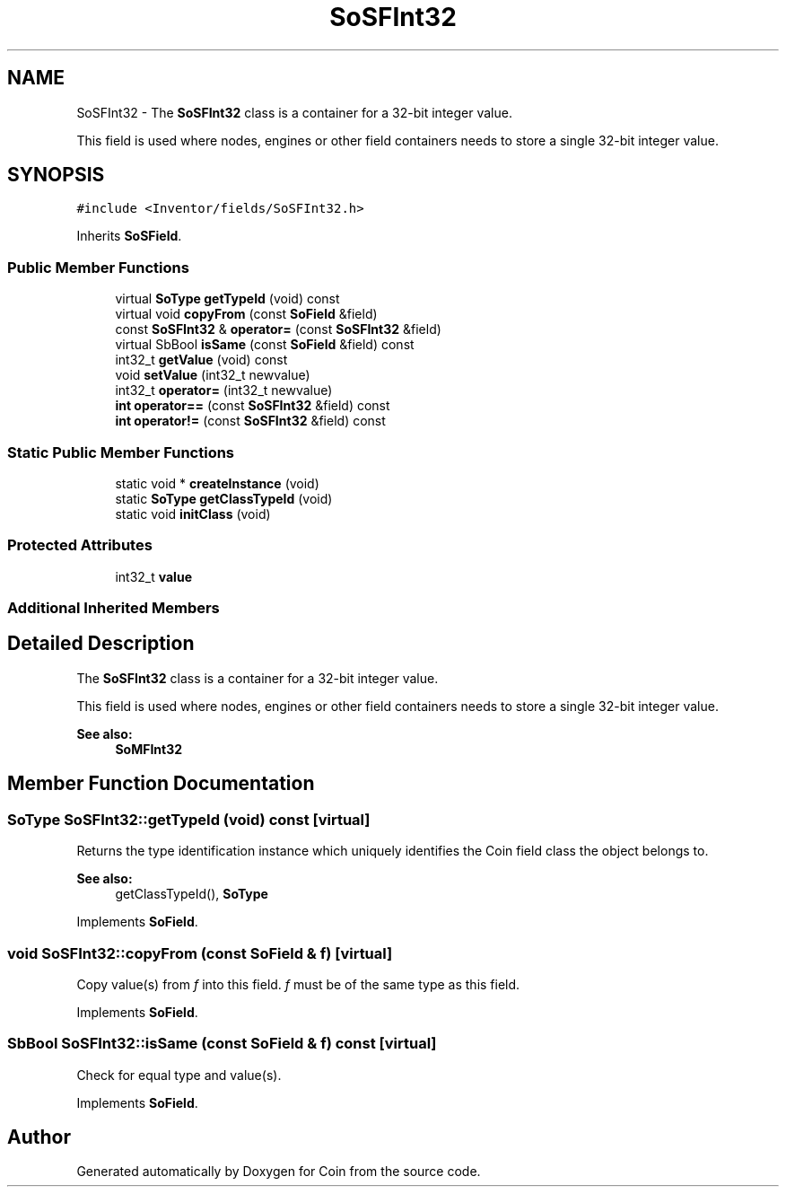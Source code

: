 .TH "SoSFInt32" 3 "Sun May 28 2017" "Version 4.0.0a" "Coin" \" -*- nroff -*-
.ad l
.nh
.SH NAME
SoSFInt32 \- The \fBSoSFInt32\fP class is a container for a 32-bit integer value\&.
.PP
This field is used where nodes, engines or other field containers needs to store a single 32-bit integer value\&.  

.SH SYNOPSIS
.br
.PP
.PP
\fC#include <Inventor/fields/SoSFInt32\&.h>\fP
.PP
Inherits \fBSoSField\fP\&.
.SS "Public Member Functions"

.in +1c
.ti -1c
.RI "virtual \fBSoType\fP \fBgetTypeId\fP (void) const"
.br
.ti -1c
.RI "virtual void \fBcopyFrom\fP (const \fBSoField\fP &field)"
.br
.ti -1c
.RI "const \fBSoSFInt32\fP & \fBoperator=\fP (const \fBSoSFInt32\fP &field)"
.br
.ti -1c
.RI "virtual SbBool \fBisSame\fP (const \fBSoField\fP &field) const"
.br
.ti -1c
.RI "int32_t \fBgetValue\fP (void) const"
.br
.ti -1c
.RI "void \fBsetValue\fP (int32_t newvalue)"
.br
.ti -1c
.RI "int32_t \fBoperator=\fP (int32_t newvalue)"
.br
.ti -1c
.RI "\fBint\fP \fBoperator==\fP (const \fBSoSFInt32\fP &field) const"
.br
.ti -1c
.RI "\fBint\fP \fBoperator!=\fP (const \fBSoSFInt32\fP &field) const"
.br
.in -1c
.SS "Static Public Member Functions"

.in +1c
.ti -1c
.RI "static void * \fBcreateInstance\fP (void)"
.br
.ti -1c
.RI "static \fBSoType\fP \fBgetClassTypeId\fP (void)"
.br
.ti -1c
.RI "static void \fBinitClass\fP (void)"
.br
.in -1c
.SS "Protected Attributes"

.in +1c
.ti -1c
.RI "int32_t \fBvalue\fP"
.br
.in -1c
.SS "Additional Inherited Members"
.SH "Detailed Description"
.PP 
The \fBSoSFInt32\fP class is a container for a 32-bit integer value\&.
.PP
This field is used where nodes, engines or other field containers needs to store a single 32-bit integer value\&. 


.PP
\fBSee also:\fP
.RS 4
\fBSoMFInt32\fP 
.RE
.PP

.SH "Member Function Documentation"
.PP 
.SS "\fBSoType\fP SoSFInt32::getTypeId (void) const\fC [virtual]\fP"
Returns the type identification instance which uniquely identifies the Coin field class the object belongs to\&.
.PP
\fBSee also:\fP
.RS 4
getClassTypeId(), \fBSoType\fP 
.RE
.PP

.PP
Implements \fBSoField\fP\&.
.SS "void SoSFInt32::copyFrom (const \fBSoField\fP & f)\fC [virtual]\fP"
Copy value(s) from \fIf\fP into this field\&. \fIf\fP must be of the same type as this field\&. 
.PP
Implements \fBSoField\fP\&.
.SS "SbBool SoSFInt32::isSame (const \fBSoField\fP & f) const\fC [virtual]\fP"
Check for equal type and value(s)\&. 
.PP
Implements \fBSoField\fP\&.

.SH "Author"
.PP 
Generated automatically by Doxygen for Coin from the source code\&.
